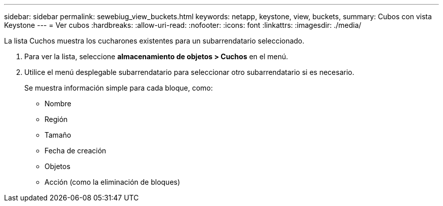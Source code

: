 ---
sidebar: sidebar 
permalink: sewebiug_view_buckets.html 
keywords: netapp, keystone, view, buckets, 
summary: Cubos con vista Keystone 
---
= Ver cubos
:hardbreaks:
:allow-uri-read: 
:nofooter: 
:icons: font
:linkattrs: 
:imagesdir: ./media/


[role="lead"]
La lista Cuchos muestra los cucharones existentes para un subarrendatario seleccionado.

. Para ver la lista, seleccione *almacenamiento de objetos > Cuchos* en el menú.
. Utilice el menú desplegable subarrendatario para seleccionar otro subarrendatario si es necesario.
+
Se muestra información simple para cada bloque, como:

+
** Nombre
** Región
** Tamaño
** Fecha de creación
** Objetos
** Acción (como la eliminación de bloques)



